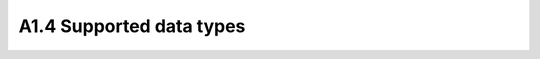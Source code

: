 ========================================
A1.4 Supported data types
========================================
